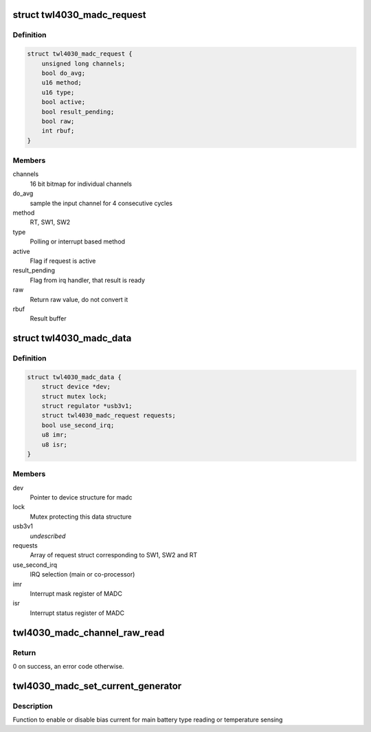 .. -*- coding: utf-8; mode: rst -*-
.. src-file: drivers/iio/adc/twl4030-madc.c

.. _`twl4030_madc_request`:

struct twl4030_madc_request
===========================

.. c:type:: struct twl4030_madc_request

    madc request packet for channel conversion

.. _`twl4030_madc_request.definition`:

Definition
----------

.. code-block:: c

    struct twl4030_madc_request {
        unsigned long channels;
        bool do_avg;
        u16 method;
        u16 type;
        bool active;
        bool result_pending;
        bool raw;
        int rbuf;
    }

.. _`twl4030_madc_request.members`:

Members
-------

channels
    16 bit bitmap for individual channels

do_avg
    sample the input channel for 4 consecutive cycles

method
    RT, SW1, SW2

type
    Polling or interrupt based method

active
    Flag if request is active

result_pending
    Flag from irq handler, that result is ready

raw
    Return raw value, do not convert it

rbuf
    Result buffer

.. _`twl4030_madc_data`:

struct twl4030_madc_data
========================

.. c:type:: struct twl4030_madc_data

    a container for madc info

.. _`twl4030_madc_data.definition`:

Definition
----------

.. code-block:: c

    struct twl4030_madc_data {
        struct device *dev;
        struct mutex lock;
        struct regulator *usb3v1;
        struct twl4030_madc_request requests;
        bool use_second_irq;
        u8 imr;
        u8 isr;
    }

.. _`twl4030_madc_data.members`:

Members
-------

dev
    Pointer to device structure for madc

lock
    Mutex protecting this data structure

usb3v1
    *undescribed*

requests
    Array of request struct corresponding to SW1, SW2 and RT

use_second_irq
    IRQ selection (main or co-processor)

imr
    Interrupt mask register of MADC

isr
    Interrupt status register of MADC

.. _`twl4030_madc_channel_raw_read`:

twl4030_madc_channel_raw_read
=============================

.. c:function:: int twl4030_madc_channel_raw_read(struct twl4030_madc_data *madc, u8 reg)

    Function to read a particular channel value

    :param struct twl4030_madc_data \*madc:
        pointer to struct twl4030_madc_data

    :param u8 reg:
        lsb of ADC Channel

.. _`twl4030_madc_channel_raw_read.return`:

Return
------

0 on success, an error code otherwise.

.. _`twl4030_madc_set_current_generator`:

twl4030_madc_set_current_generator
==================================

.. c:function:: int twl4030_madc_set_current_generator(struct twl4030_madc_data *madc, int chan, int on)

    setup bias current

    :param struct twl4030_madc_data \*madc:
        pointer to twl4030_madc_data struct

    :param int chan:
        can be one of the two values:
        0 - Enables bias current for main battery type reading
        1 - Enables bias current for main battery temperature sensing

    :param int on:
        enable or disable chan.

.. _`twl4030_madc_set_current_generator.description`:

Description
-----------

Function to enable or disable bias current for
main battery type reading or temperature sensing

.. This file was automatic generated / don't edit.

